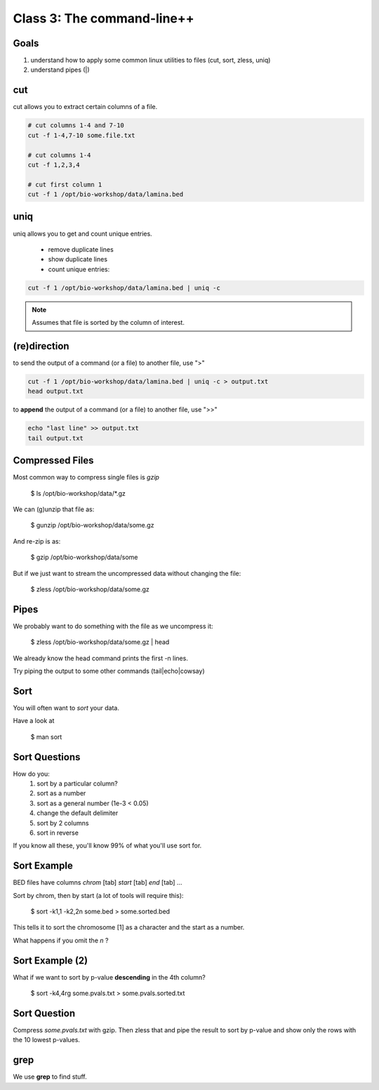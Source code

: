 Class 3: The command-line++
===========================

Goals
-----

1. understand how to apply some common linux utilities to files (cut, sort, zless, uniq)
2. understand pipes (|)

cut
---

cut allows you to extract certain columns of a file.


.. code-block:: bash

    # cut columns 1-4 and 7-10
    cut -f 1-4,7-10 some.file.txt
    
    # cut columns 1-4
    cut -f 1,2,3,4

    # cut first column 1
    cut -f 1 /opt/bio-workshop/data/lamina.bed

uniq
----

uniq allows you to get and count unique entries.

 + remove duplicate lines
 + show duplicate lines
 + count unique entries:


.. code-block:: bash

    cut -f 1 /opt/bio-workshop/data/lamina.bed | uniq -c

.. note::

    Assumes that file is sorted by the column of interest.

(re)direction
-------------

to send the output of a command (or a file) to another file, use ">"

.. code-block:: bash

    cut -f 1 /opt/bio-workshop/data/lamina.bed | uniq -c > output.txt
    head output.txt

to **append** the output of a command (or a file) to another file, use ">>"

.. code-block:: bash

    echo "last line" >> output.txt
    tail output.txt


Compressed Files
----------------

Most common way to compress single files is `gzip`

    $ ls /opt/bio-workshop/data/\*.gz

We can (g)unzip that file as:

    $ gunzip /opt/bio-workshop/data/some.gz

And re-zip is as:

    $ gzip /opt/bio-workshop/data/some

But if we just want to stream the uncompressed data without changing the file:

    $ zless /opt/bio-workshop/data/some.gz

Pipes
-----

We probably want to do something with the file as we uncompress it:

    $ zless /opt/bio-workshop/data/some.gz | head

We already know the head command prints the first -n lines.

Try piping the output to some other commands (tail|echo|cowsay)


Sort
----

You will often want to `sort` your data.

Have a look at

    $ man sort


Sort Questions
--------------

How do you:
   1) sort by a particular column?
   2) sort as a number
   3) sort as a general number (1e-3 < 0.05)
   4) change the default delimiter
   5) sort by 2 columns
   6) sort in reverse

If you know all these, you'll know 99% of what you'll use sort for.

Sort Example
------------

BED files have columns `chrom` [tab] `start` [tab] `end` [tab] ...

Sort by chrom, then by start (a lot of tools will require this):

    $ sort -k1,1 -k2,2n some.bed > some.sorted.bed

This tells it to sort the chromosome [1] as a character and the
start as a number.

What happens if you omit the `n` ?

Sort Example (2)
----------------

What if we want to sort by p-value **descending** in the 4th column?

    $ sort -k4,4rg some.pvals.txt > some.pvals.sorted.txt


Sort Question
-------------

Compress `some.pvals.txt` with gzip. Then zless that and
pipe the result to sort by p-value and show only the rows
with the 10 lowest p-values.

grep
----

We use **grep** to find stuff.

